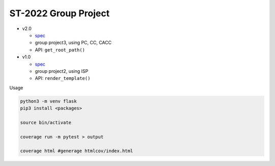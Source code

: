 ST-2022 Group Project
========================

- v2.0

  - `spec <https://docs.google.com/spreadsheets/d/1QADsETXS6YzqMmRBtplheqgtbMsZcRDUV6zPW56OfkM/edit?usp=sharing>`_
  - group project3, using PC, CC, CACC
  - API: ``get_root_path()``


- v1.0

  - `spec <https://docs.google.com/spreadsheets/d/1CWzXtN7biDFjhNZDuiSEettylRWZJQOEwtPNYqtCsYQ/edit?usp=sharing>`_
  - group project2, using ISP
  - API: ``render_template()``



Usage

.. code:: sh

  python3 -m venv flask
  pip3 install <packages>

  source bin/activate

  coverage run -m pytest > output

  coverage html #generage htmlcov/index.html
